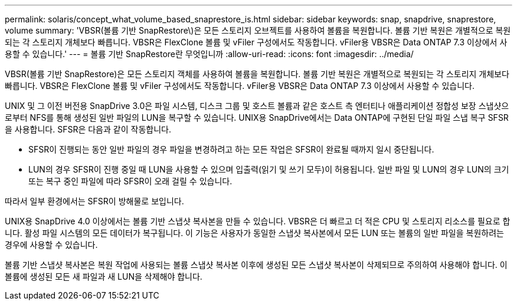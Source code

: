 ---
permalink: solaris/concept_what_volume_based_snaprestore_is.html 
sidebar: sidebar 
keywords: snap, snapdrive, snaprestore, volume 
summary: 'VBSR(볼륨 기반 SnapRestore\)은 모든 스토리지 오브젝트를 사용하여 볼륨을 복원합니다. 볼륨 기반 복원은 개별적으로 복원되는 각 스토리지 개체보다 빠릅니다. VBSR은 FlexClone 볼륨 및 vFiler 구성에서도 작동합니다. vFiler용 VBSR은 Data ONTAP 7.3 이상에서 사용할 수 있습니다.' 
---
= 볼륨 기반 SnapRestore란 무엇입니까
:allow-uri-read: 
:icons: font
:imagesdir: ../media/


[role="lead"]
VBSR(볼륨 기반 SnapRestore)은 모든 스토리지 객체를 사용하여 볼륨을 복원합니다. 볼륨 기반 복원은 개별적으로 복원되는 각 스토리지 개체보다 빠릅니다. VBSR은 FlexClone 볼륨 및 vFiler 구성에서도 작동합니다. vFiler용 VBSR은 Data ONTAP 7.3 이상에서 사용할 수 있습니다.

UNIX 및 그 이전 버전용 SnapDrive 3.0은 파일 시스템, 디스크 그룹 및 호스트 볼륨과 같은 호스트 측 엔터티나 애플리케이션 정합성 보장 스냅샷으로부터 NFS를 통해 생성된 일반 파일의 LUN을 복구할 수 있습니다. UNIX용 SnapDrive에서는 Data ONTAP에 구현된 단일 파일 스냅 복구 SFSR을 사용합니다. SFSR은 다음과 같이 작동합니다.

* SFSR이 진행되는 동안 일반 파일의 경우 파일을 변경하려고 하는 모든 작업은 SFSR이 완료될 때까지 일시 중단됩니다.
* LUN의 경우 SFSR이 진행 중일 때 LUN을 사용할 수 있으며 입출력(읽기 및 쓰기 모두)이 허용됩니다. 일반 파일 및 LUN의 경우 LUN의 크기 또는 복구 중인 파일에 따라 SFSR이 오래 걸릴 수 있습니다.


따라서 일부 환경에서는 SFSR이 방해물로 보입니다.

UNIX용 SnapDrive 4.0 이상에서는 볼륨 기반 스냅샷 복사본을 만들 수 있습니다. VBSR은 더 빠르고 더 적은 CPU 및 스토리지 리소스를 필요로 합니다. 활성 파일 시스템의 모든 데이터가 복구됩니다. 이 기능은 사용자가 동일한 스냅샷 복사본에서 모든 LUN 또는 볼륨의 일반 파일을 복원하려는 경우에 사용할 수 있습니다.

볼륨 기반 스냅샷 복사본은 복원 작업에 사용되는 볼륨 스냅샷 복사본 이후에 생성된 모든 스냅샷 복사본이 삭제되므로 주의하여 사용해야 합니다. 이 볼륨에 생성된 모든 새 파일과 새 LUN을 삭제해야 합니다.
